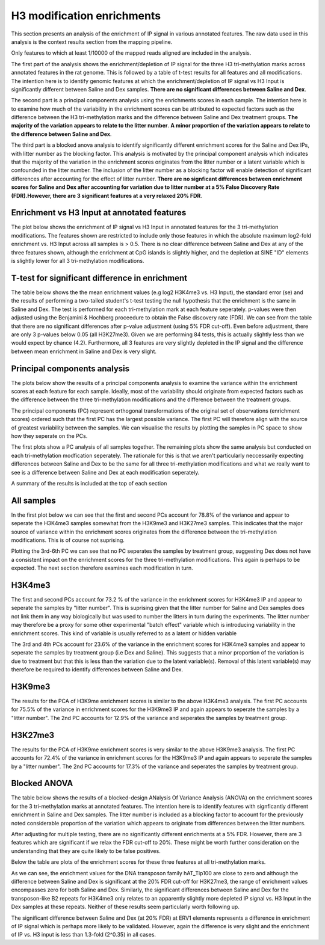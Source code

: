 ===========================
H3 modification enrichments
===========================

This section presents an analysis of the enrichment of IP signal in
various annotated features. The raw data used in this analysis is the
context results section from the mapping pipeline.

Only features to which at least 1/10000 of the mapped reads aligned
are included in the analysis.

The first part of the analysis shows the enrichment/depletion of IP
signal for the three H3 tri-methylation marks across annotated
features in the rat genome. This is followed by a table of t-test
results for all features and all modifications. The intention here is
to identify genomic features at which the enrichment/depletion of IP
signal vs H3 Input is significantly different between Saline and Dex
samples. **There are no significant differences between Saline and Dex**.

The second part is a principal components analysis using the
enrichments scores in each sample. The intention here is to examine
how much of the variability in the enrichment scores can be attributed
to expected factors such as the difference between the H3
tri-methylation marks and the difference between Saline and Dex
treatment groups. **The majority of the variation appears to relate to
the litter number**. **A minor proportion of the variation appears to
relate to the difference between Saline and Dex**.

The third part is a blocked anova analysis to identify significantly
different enrichment scores for the Saline and Dex IPs, with litter
number as the blocking factor. This analysis is motivated by the
principal component analysis which indicates that the majority
of the variation in the enrichment scores originates from the litter
number or a latent variable which is confounded in the litter
number. The inclusion of the litter number as a blocking factor will
enable detection of significant differences after accounting for the
effect of litter number. **There are no signficant differences between
enrichment scores for Saline and Dex after accounting for variation
due to litter number at a 5% False Discovery Rate (FDR).However,
there are 3 significant features at a very relaxed 20% FDR**.


Enrichment vs H3 Input at annotated features
--------------------------------------------
The plot below shows the enrichment of IP signal vs H3 Input in
annotated features for the 3 tri-methylation modifications. The
features shown are restricted to include only those features in which
the absolute maximum log2-fold enrichment vs. H3 Input across all
samples is > 0.5. There is no clear difference between Saline and Dex
at any of the three features shown, although the enrichment at CpG
islands is slightly higher, and the depletion at SINE "ID" elements is
slightly lower for all 3 tri-methylation modifications.

.. report:: project34Report.imagesTracker
   :render: gallery-plot
   :glob: enrichment.dir/enrichment.png
	  
   High resolution plots can be downloaded using the links below


T-test for significant difference in enrichment
-----------------------------------------------
The table below shows the the mean enrichment values (e.g log2 H3K4me3
vs. H3 Input), the standard error (se) and the results of performing a
two-tailed student's t-test testing the null hypothesis that the
enrichment is the same in Saline and Dex. The test is performed for
each tri-methylation mark at each feature seperately. p-values were
then adjusted using the Benjamini & Hochberg proceedure to obtain the
False discovery rate (FDR). We can see from the table that there are
no significant differences after p-value adjustment (using 5% FDR
cut-off). Even before adjustment, there are only 3 p-values below 0.05
(all H3K27me3). Given we are performing 84 tests, this is actually
slightly less than we would expect by chance (4.2). Furthermore, all 3
features are very slightly depleted in the IP signal and the
difference between mean enrichment in Saline and Dex is very slight.



.. report:: enrichment.EnrichmentTTest
   :render: table
   :large: xls
   :force:

   The table can be downloaded using the links below

Principal components analysis
-----------------------------

The plots below show the results of a principal components analysis to
examine the variance within the enrichment scores at each feature for
each sample. Ideally, most of the variability should originate from
expected factors such as the difference between the three
tri-methylation modifications and the difference between the treatment
groups. 

The principal components (PC) represent orthogonal transformations
of the original set of observations (enrichment scores) ordered such that the
first PC has the largest possible variance. The first PC will
therefore align with the source of greatest variability between the
samples. We can visualise the results by plotting the samples in PC
space to show how they seperate on the PCs. 

The first plots show a PC analysis of all samples together. The
remaining plots show the same analysis but conducted on each
tri-methylation modfication seperately. The rationale for this is that
we aren't particularly neccessarily expecting differences between
Saline and Dex to be the same for all three tri-methylation
modifications and what we really want to see is a difference between
Saline and Dex at each modification seperately.

A summary of the results is included at the top of each section


All samples
-----------

In the first plot below we can see that the first and second PCs account
for 78.8% of the variance and appear to seperate the H3K4me3 samples
somewhat from the H3K9me3 and H3K27me3 samples. This indicates that
the major source of variance within the enrichment scores originates from the
difference between the tri-methylation modifications. This is of
course not suprising. 

Plotting the 3rd-6th PC we can see that no PC seperates the samples by
treatment group, suggesting Dex does not have a consistent impact on
the enrichment scores for the three tri-methylation
modifications. This again is perhaps to be expected. The next section
therefore examines each modification in turn.

.. report:: project34Report.imagesTracker
   :render: gallery-plot
   :glob: enrichment.dir/enrichment_pca_all_PC*.png

   High resolution plots can be downloaded using the links below	  

H3K4me3
-------

The first and second PCs account for 73.2 % of the variance in the
enrichment scores for H3K4me3 IP and appear to seperate the
samples by "litter number". This is suprising given that the litter
number for Saline and Dex samples does not link them in any way
biologically but was used to number the litters in turn during the
experiments. The litter number may therefore be a proxy for some other
experimental "batch effect" variable which is introducing
variability in the enrichment scores. This kind of variable is usually
referred to as a latent or hidden variable

The 3rd and 4th PCs account for 23.6% of the variance in the
enrichment scores for H3K4me3 samples and appear to seperate the
samples by treatment group (i.e Dex and Saline). This suggests that a
minor proportion of the variation is due to treatment but that this is
less than the variation due to the latent variable(s). Removal of
this latent variable(s) may therefore be required to identify
differences between Saline and Dex.

.. report:: project34Report.imagesTracker
   :render: gallery-plot
   :glob: enrichment.dir/enrichment_pca_H3K4PC1_PC2*.png

   PC1 and PC2.	 

.. report:: project34Report.imagesTracker
   :render: gallery-plot
   :glob: enrichment.dir/enrichment_pca_H3K4PC3_PC4*.png

   PC3 and PC4.
   High resolution plots can be downloaded using the links below

H3K9me3
-------

The results for the PCA of H3K9me enrichment scores is similar to the
above H3K4me3 analysis.  The first PC accounts for 75.5% of the
variance in enrichment scores for the H3K9me3 IP and again appears to
seperate the samples by a "litter number". The 2nd PC accounts for
12.9% of the variance and seperates the samples by treatment group.

.. report:: project34Report.imagesTracker
   :render: gallery-plot
   :glob: enrichment.dir/enrichment_pca_H3K9PC1_PC2*.png

   PC1 and PC2.

.. report:: project34Report.imagesTracker
   :render: gallery-plot
   :glob: enrichment.dir/enrichment_pca_H3K9PC3_PC4*.png

   PC3 and PC4.
   High resolution plots can be downloaded using the links below

H3K27me3
--------
The results for the PCA of H3K9me enrichment scores is very similar to the
above H3K9me3 analysis.  The first PC accounts for 72.4% of the
variance in enrichment scores for the H3K9me3 IP and again appears to
seperate the samples by a "litter number". The 2nd PC accounts for
17.3% of the variance and seperates the samples by treatment group.


.. report:: project34Report.imagesTracker
   :render: gallery-plot
   :glob: enrichment.dir/enrichment_pca_H3K27PC1_PC2*.png

   PC1 and PC2.

.. report:: project34Report.imagesTracker
   :render: gallery-plot
   :glob: enrichment.dir/enrichment_pca_H3K27PC3_PC4*.png

   PC3 and PC4.
   High resolution plots can be downloaded using the links below


Blocked ANOVA
-------------
The table below shows the results of a blocked-design ANalysis Of
Variance Analysis (ANOVA) on the enrichment scores for the 3
tri-methylation marks at annotated features. The intention here is to
identify features with signficantly different enrichment in Saline and
Dex samples. The litter number is included as a blocking factor to
account for the previously noted considerable proportion of the
variation which appears to originate from differences between the
litter numbers.

After adjusting for multiple testing, there are no
significantly different enrichments at a 5% FDR. However, there are 3
features which are significant if we relax the FDR cut-off to
20%. These might be worth further consideration on the
understanding that they are quite likely to be false positives. 

Below the table are plots of the enrichment scores for these three
features at all tri-methylation marks. 

As we can see, the enrichment values for the DNA transposon family
hAT_Tip100 are close to zero and although the difference between
Saline and Dex is significant at the 20% FDR cut-off for H3K27me3, the
range of enrichment values encompasses zero for both Saline and
Dex. Similarly, the significant differences between Saline and Dex for
the transposon-like B2 repeats for H3K4me3 only relates to an
apparently slightly more depleted IP signal vs. H3 Input in the Dex
samples at these repeats. Neither of these results seem particularly
worth following up.

The significant difference between Saline and Dex (at 20% FDR) at ERV1
elements represents a difference in enrichment of IP signal which is
perhaps more likely to be validated. However, again the difference is
very slight and the enrichment of IP vs. H3 input is less than
1.3-fold (2^0.35) in all cases.

.. report:: enrichment.EnrichmentBlockedAnova
   :render: table
   :large: xls
   :force:

   The table can be downloaded using the links below


.. report:: project34Report.imagesTracker
   :render: gallery-plot
   :glob: enrichment.dir/enrichment_blockedANOVA_*png

   High resolution plots can be downloaded using the links below
